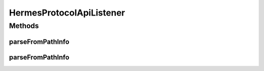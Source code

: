 .. java:import:: java.util ArrayList

HermesProtocolApiListener
=========================

.. java:package:: hk.hku.cecid.hermes.api.listener
   :noindex:

.. java:type:: public class HermesProtocolApiListener extends HermesAbstractApiListener

   HermesProtocolApiListener

   :author: Patrick Yee

Methods
-------
parseFromPathInfo
^^^^^^^^^^^^^^^^^

.. java:method:: protected ArrayList<String> parseFromPathInfo(String pathInfo)
   :outertype: HermesProtocolApiListener

parseFromPathInfo
^^^^^^^^^^^^^^^^^

.. java:method:: protected ArrayList<String> parseFromPathInfo(String pathInfo, int numActionParts)
   :outertype: HermesProtocolApiListener

   Returns a list of three strings: [ action, protocol, parameter ]

